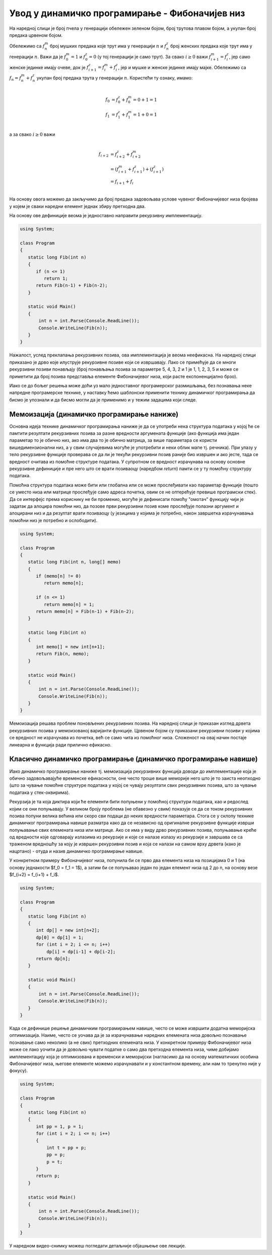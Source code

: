 Увод у динамичко програмирање - Фибоначијев низ
===============================================


.. questionnote::

   Пчела матица носи јајашца. Ако трут оплоди јајашце пчеле, тада се
   из њега рађа женска пчела. Ако се јајашце не оплоди, онда се из
   њега излеже трут. Дакле, женска пчела има два родитеља, док трут
   има само једног (он нема оца, већ само мајку). Пчела има две баке
   (мамину и татину маму) и једног деду (маминог тату), док трут има
   једну баку и једног деду (мамине родитеље). Напиши програм који
   одређује колико предака у некој генерацији има трут.

На наредној слици је број пчела у генерацији обележен зеленом бојом,
број трутова плавом бојом, а укупан број предака црвеном бојом.
   
.. image:: ../../_images/dp/fibonaci-pcele-1.png
   :align: center
   

Обележимо са :math:`f^m_n` број мушких предака које трут има у
генерацији :math:`n` и :math:`f^z_n` број женских предака које трут
има у генерацији :math:`n`.  Важи да је :math:`f^m_0 = 1` и
:math:`f^z_0 = 0` (у тој генерацији је само трут). За свако :math:`i
\geq 0` важи :math:`f^m_{i+1} = f^z_i`, јер само женске јединке имају
очеве, док је :math:`f^z_{i+1} = f^m_i + f^z_i`, јер и мушке и женске
јединке имају мајке. Обележимо са :math:`f_n = f^m_n + f^z_n` укупан
број предака трута у генерацији :math:`n`. Користећи ту ознаку, имамо:

.. math::

    \begin{align} \\
    f_0 &= f^z_0 + f^m_0 = 0 + 1 = 1\\
    f_1 &= f^z_1 + f^m_1 = 1 + 0 = 1\\
    \end{align}
    
а за свако :math:`i \geq 0` важи

.. math::

    \begin{align} \\
    f_{i+2} &= f^z_{i+2} + f^m_{i+2}\\
    &= (f^m_{i+1} + f^z_{i+1}) + (f^z_{i+1})\\
    &= f_{i+1} + f_i\\
    \end{align}

На основу овога можемо да закључимо да број предака задовољава услове
чувеног Фибоначијевог низа бројева у којем је сваки наредни елемент
једнак збиру претходна два.

На основу ове дефиниције веома је једноставно направити рекурзивну
имплементацију.

.. code-block:: csharp

   using System;
    
   class Program
   {
      static long Fib(int n)
      {
         if (n <= 1)
	    return 1;
	 return Fib(n-1) + Fib(n-2);
      }

      static void Main()
      {
          int n = int.Parse(Console.ReadLine());
          Console.WriteLine(Fib(n));
      }
   }
	   
Нажалост, услед преклапања рекурзивних позива, ова имплементација је
веома неефикасна. На наредној слици приказано је дрво које илуструје
рекурзивне позиве који се извршавају. Лако се примећује да се многи
рекурзивни позиви понављају (број понављања позива за параметре 5, 4,
3, 2 и 1 је 1, 1, 2, 3, 5 и може се приметити да број позива
представља елементе Фибоначијевог низа, који расте експоненцијално
брзо).

.. image:: ../../_images/dp/fibonaci-drvo.png
   :align: center
   
Иако се до бољег решења може доћи уз мало једноставног програмерског
размишљања, без познавања неке напредне програмерске технике, у
наставку ћемо шаблонски применити технику динамичког програмирања да
бисмо је упознали и да бисмо могли да је применимо и у тежим задацима
који следе.


Мемоизација (динамичко програмирање наниже)
-------------------------------------------

Основна идеја технике динамичког програмирања наниже је да се употреби
нека структура података у којој ће се памтити резултати рекурзивних
позива за разне вредности аргумената функције (ако функција има један
параметар то је обично низ, ако има два то је обично матрица, за више
параметара се користи вишедимензионални низ, а у свим случајевима
могуће је употребити и неки облик мапе тј. речника). При улазу у тело
рекурзивне функције проверава се да ли је текући рекурзивни позив
раније био извршен и ако јесте, тада се вредност очитава из помоћне
структуре података. У супротном се вредност израчунава на основу
основне рекурзивне дефиниције и пре него што се врати позиваоцу
(наредбом `return`) памти се у ту помоћну структуру података.

Помоћна структура података може бити или глобална или се може
прослеђивати као параметар функције (пошто се уместо низа или матрице
прослеђује само адреса почетка, овим се не оптерећује превише
програмски стек). Да се интерфејс према кориснику не би променио,
могуће је дефинисати помоћу "омотач" функцију чији је задатак да
алоцира помоћни низ, да позове први рекурзивни позив коме прослеђује
полазни аргумент и алоцирани низ и да резултат врати позиваоцу (у
језицима у којима је потребно, након завршетка израчунавања помоћни
низ је потребно и ослободити).

.. code-block:: csharp

   using System;
    
   class Program
   {
      static long Fib(int n, long[] memo)
      {
         if (memo[n] != 0)
	    return memo[n];
	    
         if (n <= 1)
	    return memo[n] = 1;
	 return memo[n] = Fib(n-1) + Fib(n-2);
      }

      static long Fib(int n)
      {
         int memo[] = new int[n+1];
	 return Fib(n, memo);
      }

      static void Main()
      {
          int n = int.Parse(Console.ReadLine());
          Console.WriteLine(Fib(n));
      }
   }


Мемоизација решава проблем поновљених рекурзивних позива. На наредној
слици је приказан изглед дрвета рекурзивних позива у мемоизованој
варијанти функције. Црвеном бојом су приказани рекурзивни позиви у
којима се вредност не израчунава из почетка, већ се само чита из
помоћног низа. Сложеност на овај начин постаје линеарна и функција
ради прилично ефикасно.

.. image:: ../../_images/dp/fib-drvo-optimizovano.png
   :align: center
   
   
Класично динамичко програмирање (динамичко програмирање навише)
---------------------------------------------------------------

Иако динамичко програмирање наниже тј. мемоизација рекурзивних
функција доводи до имплементације која је обично задовољавајуће
временске ефикасности, оне често троше више меморије него што је то
заиста неопходно (што за чување помоћне структуре података у којој се
чувају резултати свих рекурзивних позива, што за чување података у
стек-оквирима).

Рекурзија је та која диктира који ће елементи бити попуњени у помоћној
структури података, као и редослед којим се они попуњавају. У великом
броју проблема (не обавезно у свим) показује се да се током
рекурзивних позива попуни велика већина или скоро сви подаци до неких
вредности параметара. Стога се у склопу технике динамичког
програмирања навише разматра како да се независно од оригиналне
рекурзивне функције изврши попуњавање свих елемената низа или матрице.
Ако се има у виду дрво рекурзивних позива, попуњавање креће од
вредности које одговарају излазима из рекурзије и које се налазе
излазу из рекурзије и завршава се са траженом вредношћу за коју је
извршен рекурзивни позив и која се налази на самом врху дрвета (како
је нацртано) - отуда и назив динамичко програмирање навише.

У конкретном примеру Фибоначијевог низа, попунила би се прво два
елемента низа на позицијама 0 и 1 (на основу једнакости $f_0 = f_1 =
1$), а затим би се попуњавао један по један елемент низа од 2 до n, на
основу везе $f_{i+2} = f_{i+1} + f_i$.

.. code-block:: csharp

   using System;
    
   class Program
   {
      static long Fib(int n)
      {
         int dp[] = new int[n+2];
	 dp[0] = dp[1] = 1;
	 for (int i = 2; i <= n; i++)
	     dp[i] = dp[i-1] + dp[i-2];
	 return dp[n];
      }

      static void Main()
      {
          int n = int.Parse(Console.ReadLine());
          Console.WriteLine(Fib(n));
      }
   }

Када се дефинише решење динамичким програмирањем навише, често се може
извршити додатна меморијска оптимизација. Наиме, често се уочава да је
за израчунавање наредних елемената низа довољно познавање познавање
само неколико (а не свих) претходних елемената низа. У конкретном
примеру Фибоначијевог низа може се лако уочити да је довољно чувати
податке о само два претходна елемента низа, чиме добијамо
имплементацију која је оптимизована и временски и меморијски
(нагласимо да на основу математичких особина Фибоначијевог низа,
његове елементе можемо израчунавати и у константном времену, али нам
то тренутно није у фокусу).

.. code-block:: csharp

   using System;
    
   class Program
   {
      static long Fib(int n)
      {
         int pp = 1, p = 1;
	 for (int i = 2; i <= n; i++)
	 {
	     int t = pp + p;
	     pp = p;
	     p = t;
	 }
	 return p;
      }

      static void Main()
      {
          int n = int.Parse(Console.ReadLine());
          Console.WriteLine(Fib(n));
      }
   }

У наредном видео-снимку можеш погледати детаљније објашњење ове лекције.
   
.. ytpopup:: 8_Z1H8d4igo
      :width: 735
      :height: 415
      :align: center

